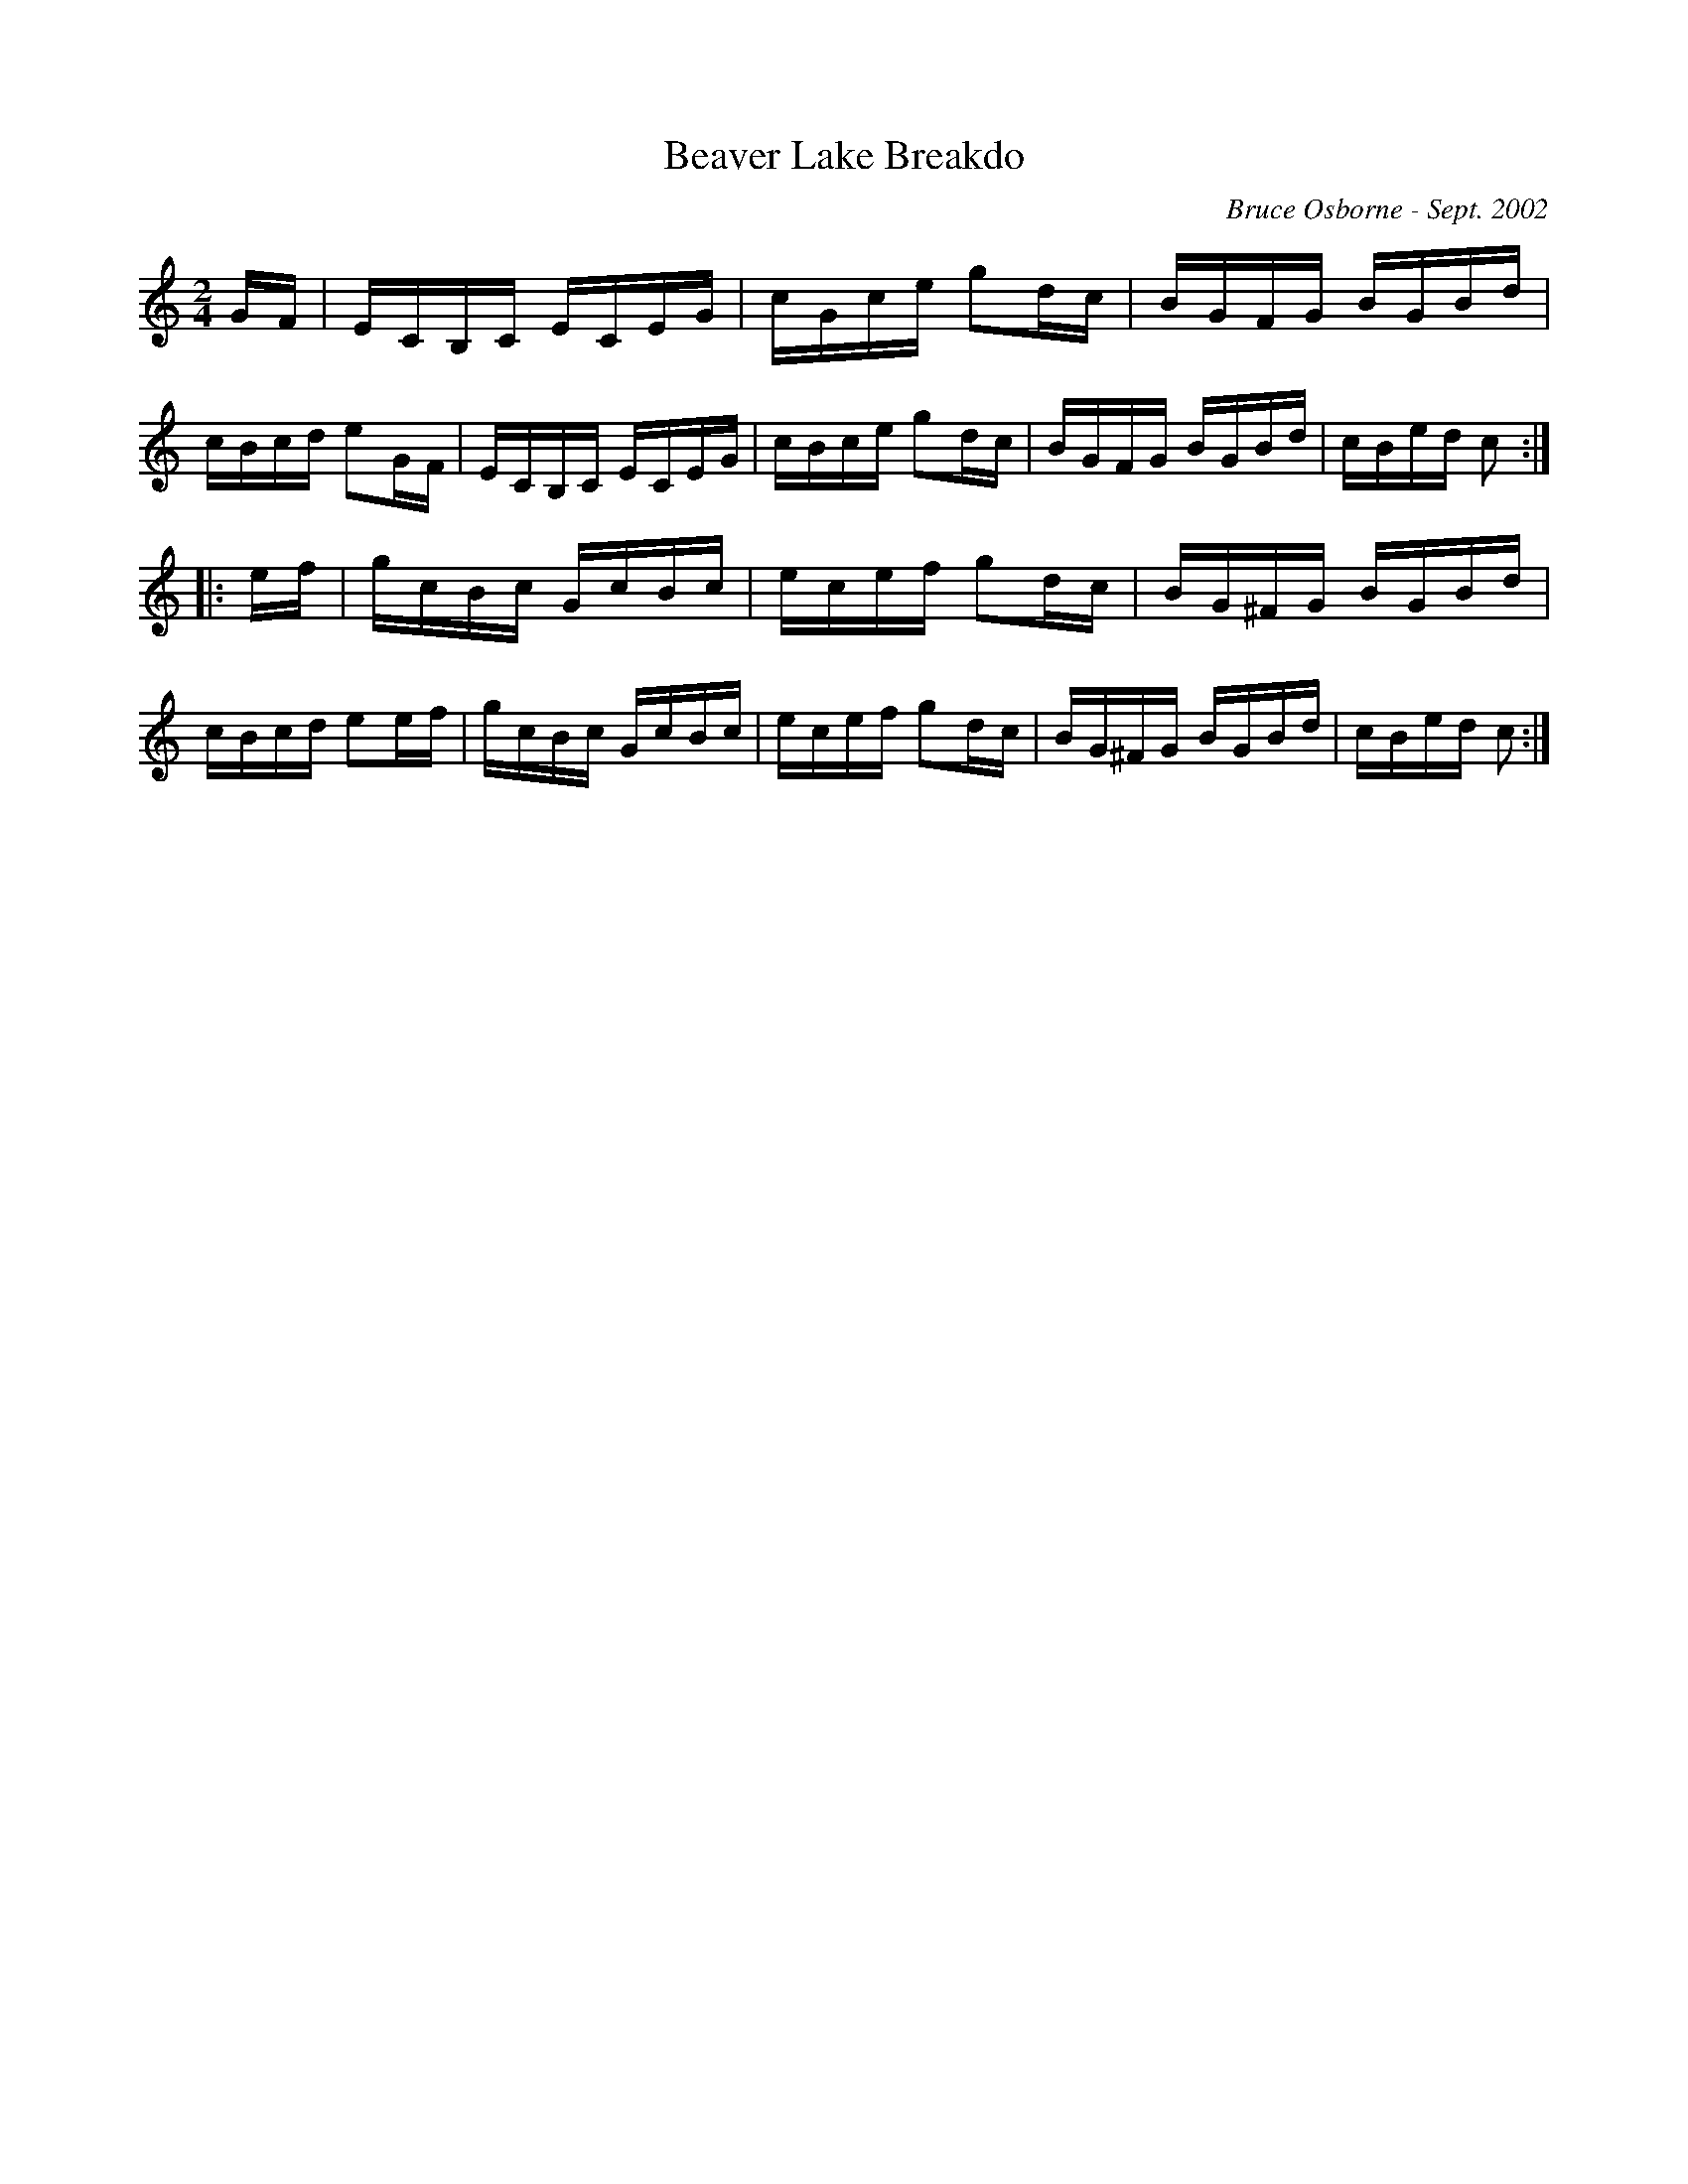X:21
T:Beaver Lake Breakdo
R:reel
C:Bruce Osborne - Sept. 2002
Z:abc by bosborne@kos.net
M:2/4
L:1/8
K:Cmaj
G/F/|E/C/B,/C/ E/C/E/G/|c/G/c/e/ gd/c/|B/G/F/G/ B/G/B/d/|c/B/c/d/ eG/F/|\
E/C/B,/C/ E/C/E/G/|c/B/c/e/ gd/c/|B/G/F/G/ B/G/B/d/|c/B/e/d/ c:|
|:e/f/|g/c/B/c/ G/c/B/c/|e/c/e/f/ gd/c/|B/G/^F/G/ B/G/B/d/|c/B/c/d/ ee/f/|\
g/c/B/c/ G/c/B/c/|e/c/e/f/ gd/c/|B/G/^F/G/ B/G/B/d/|c/B/e/d/ c:|
